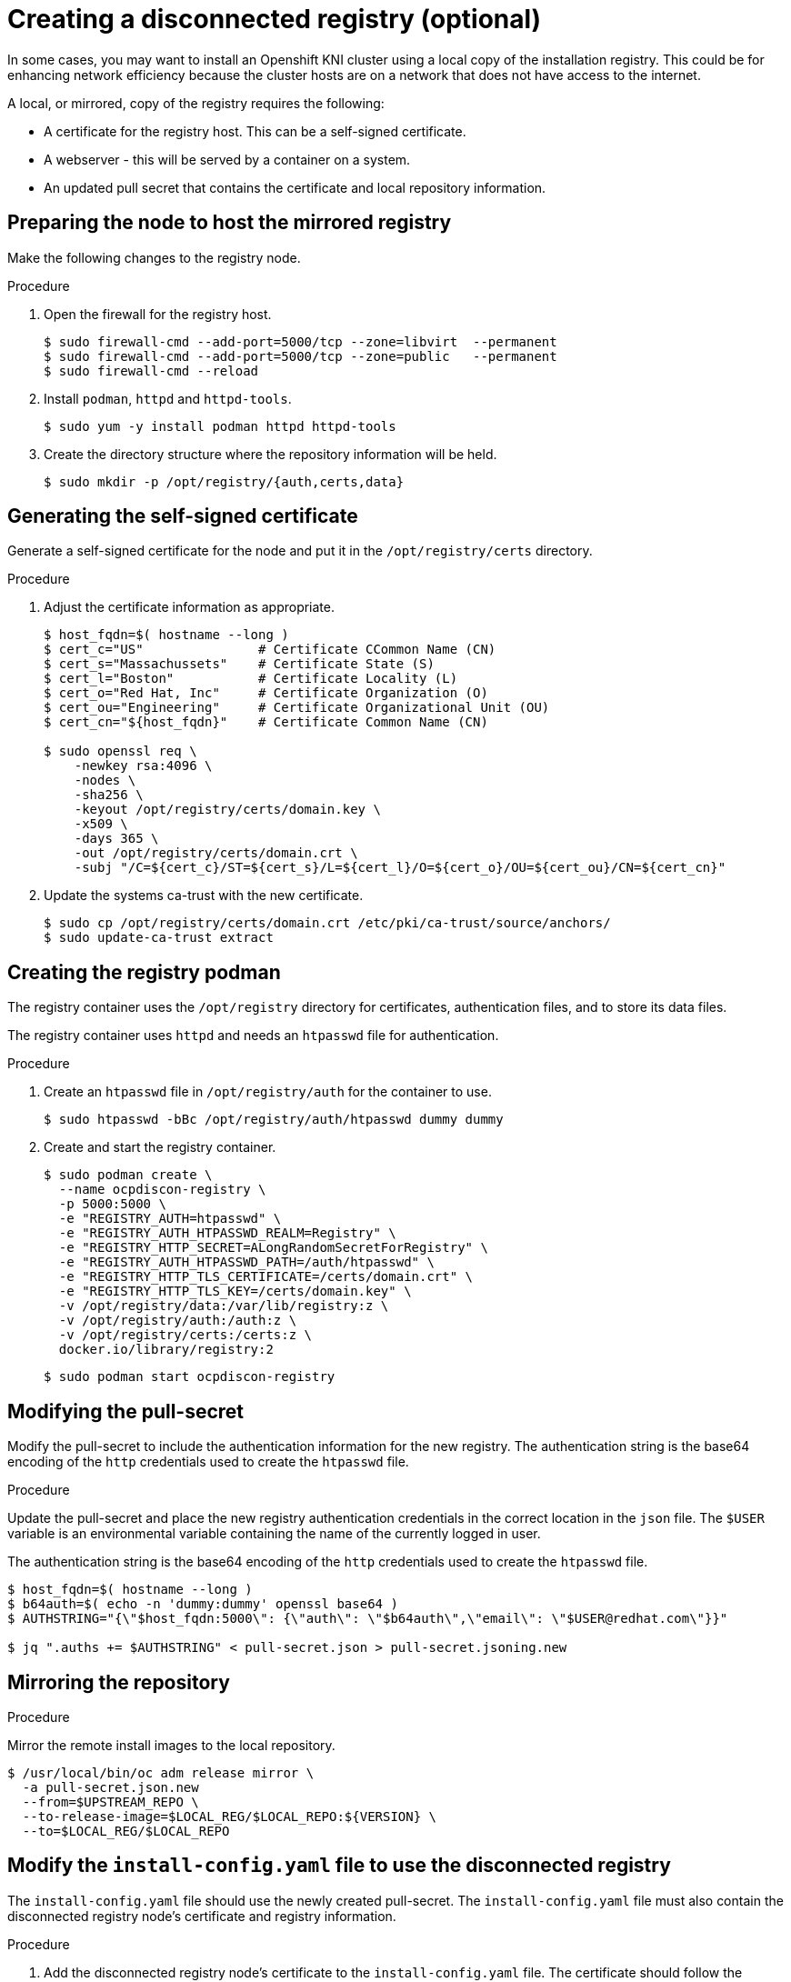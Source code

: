 // Module included in the following assemblies:
//
// * list of assemblies where this module is included
// install/installing_bare_metal_ipi/ipi-install-installation-workflow.adoc

[id="ipi-install-creating-a-disconnected-registry_{context}"]

= Creating a disconnected registry (optional)

In some cases, you may want to install an Openshift KNI cluster using a local copy of the installation registry. This could be for enhancing network efficiency because the cluster hosts are on a network that does not have access to the internet.

A local, or mirrored, copy of the registry requires the following:

* A certificate for the registry host. This can be a self-signed certificate.
* A webserver - this will be served by a container on a system.
* An updated pull secret that contains the certificate and local repository information.

== Preparing the node to host the mirrored registry

Make the following changes to the registry node.

.Procedure

. Open the firewall for the registry host.
+
----
$ sudo firewall-cmd --add-port=5000/tcp --zone=libvirt  --permanent
$ sudo firewall-cmd --add-port=5000/tcp --zone=public   --permanent
$ sudo firewall-cmd --reload
----

. Install `podman`, `httpd` and `httpd-tools`.
+
----
$ sudo yum -y install podman httpd httpd-tools
----

. Create the directory structure where the repository information will be held.
+
----
$ sudo mkdir -p /opt/registry/{auth,certs,data}
----


== Generating the self-signed certificate

Generate a self-signed certificate for the node and put it in the `/opt/registry/certs` directory.

.Procedure

. Adjust the certificate information as appropriate.
+
----
$ host_fqdn=$( hostname --long )
$ cert_c="US"               # Certificate CCommon Name (CN)
$ cert_s="Massachussets"    # Certificate State (S)
$ cert_l="Boston"           # Certificate Locality (L)
$ cert_o="Red Hat, Inc"     # Certificate Organization (O)
$ cert_ou="Engineering"     # Certificate Organizational Unit (OU)
$ cert_cn="${host_fqdn}"    # Certificate Common Name (CN)

$ sudo openssl req \
    -newkey rsa:4096 \
    -nodes \
    -sha256 \
    -keyout /opt/registry/certs/domain.key \
    -x509 \
    -days 365 \
    -out /opt/registry/certs/domain.crt \
    -subj "/C=${cert_c}/ST=${cert_s}/L=${cert_l}/O=${cert_o}/OU=${cert_ou}/CN=${cert_cn}"
----

. Update the systems ca-trust with the new certificate.
+
----
$ sudo cp /opt/registry/certs/domain.crt /etc/pki/ca-trust/source/anchors/
$ sudo update-ca-trust extract
----

== Creating the registry podman

The registry container uses the `/opt/registry` directory for certificates, authentication files, and to store its data files.

The registry container uses `httpd` and needs an `htpasswd` file for authentication.

.Procedure

. Create an `htpasswd` file in `/opt/registry/auth` for the container to use.
+
----
$ sudo htpasswd -bBc /opt/registry/auth/htpasswd dummy dummy
----

. Create and start the registry container.
+
----
$ sudo podman create \
  --name ocpdiscon-registry \
  -p 5000:5000 \
  -e "REGISTRY_AUTH=htpasswd" \
  -e "REGISTRY_AUTH_HTPASSWD_REALM=Registry" \
  -e "REGISTRY_HTTP_SECRET=ALongRandomSecretForRegistry" \
  -e "REGISTRY_AUTH_HTPASSWD_PATH=/auth/htpasswd" \
  -e "REGISTRY_HTTP_TLS_CERTIFICATE=/certs/domain.crt" \
  -e "REGISTRY_HTTP_TLS_KEY=/certs/domain.key" \
  -v /opt/registry/data:/var/lib/registry:z \
  -v /opt/registry/auth:/auth:z \
  -v /opt/registry/certs:/certs:z \
  docker.io/library/registry:2
----
+
----
$ sudo podman start ocpdiscon-registry
----

== Modifying the pull-secret

Modify the pull-secret to include the authentication information for the new registry. The authentication string is the base64 encoding of the `http` credentials used to create the `htpasswd` file.

.Procedure

Update the pull-secret and place the new registry authentication credentials in the correct location in the `json` file. The `$USER` variable is an environmental variable containing the name of the currently logged in user.

The authentication string is the base64 encoding of the `http` credentials used to create the `htpasswd` file.

----
$ host_fqdn=$( hostname --long )
$ b64auth=$( echo -n 'dummy:dummy' openssl base64 )
$ AUTHSTRING="{\"$host_fqdn:5000\": {\"auth\": \"$b64auth\",\"email\": \"$USER@redhat.com\"}}"

$ jq ".auths += $AUTHSTRING" < pull-secret.json > pull-secret.jsoning.new
----

== Mirroring the repository

.Procedure

Mirror the remote install images to the local repository.

----
$ /usr/local/bin/oc adm release mirror \
  -a pull-secret.json.new
  --from=$UPSTREAM_REPO \
  --to-release-image=$LOCAL_REG/$LOCAL_REPO:${VERSION} \
  --to=$LOCAL_REG/$LOCAL_REPO
----

== Modify the `install-config.yaml` file to use the disconnected registry

The `install-config.yaml` file should use the newly created pull-secret.
The `install-config.yaml` file must also contain the disconnected registry node's certificate and registry information.

.Procedure

. Add the disconnected registry node's certificate to the `install-config.yaml` file. The certificate should follow the `"additionalTrustBundle: |"` line and be properly indented, usually by two spaces.
+
----
echo "additionalTrustBundle: |" >> install-config.yaml
sed -e 's/^/  /' /opt/registry/certs/domain.crt >> install-config.yaml
----

. Add the mirror information for the registry to the `install-config.yaml` file.
+
----
echo "imageContentSources:" >> install-config.yaml
echo "- mirrors:" >> install-config.yaml
echo "  - $host_fqdn:5000/ocp4/openshift4" >> install-config.yaml
echo "  source: quay.io/openshift-release-dev/ocp-v4.0-art-dev" >> install-config.yaml
echo "- mirrors:" >> install-config.yaml
echo "  - $host_fqdn:5000/ocp4/openshift4" >> install-config.yaml
echo "  source: registry.svc.ci.openshift.org/ocp/release" >> install-config.yaml
----
